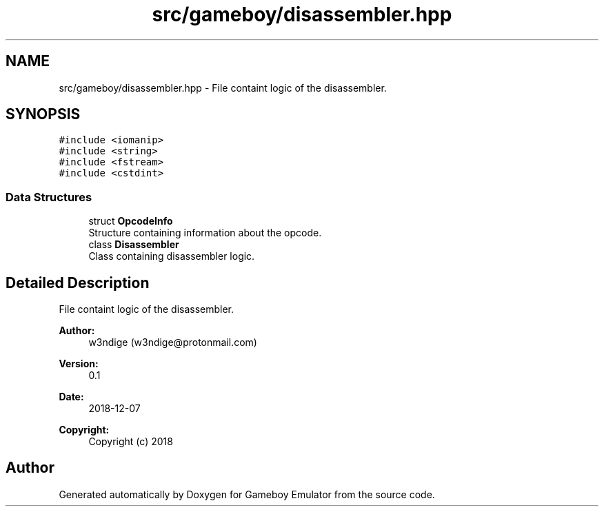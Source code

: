 .TH "src/gameboy/disassembler.hpp" 3 "Fri Dec 7 2018" "Gameboy Emulator" \" -*- nroff -*-
.ad l
.nh
.SH NAME
src/gameboy/disassembler.hpp \- File containt logic of the disassembler\&.  

.SH SYNOPSIS
.br
.PP
\fC#include <iomanip>\fP
.br
\fC#include <string>\fP
.br
\fC#include <fstream>\fP
.br
\fC#include <cstdint>\fP
.br

.SS "Data Structures"

.in +1c
.ti -1c
.RI "struct \fBOpcodeInfo\fP"
.br
.RI "Structure containing information about the opcode\&. "
.ti -1c
.RI "class \fBDisassembler\fP"
.br
.RI "Class containing disassembler logic\&. "
.in -1c
.SH "Detailed Description"
.PP 
File containt logic of the disassembler\&. 


.PP
\fBAuthor:\fP
.RS 4
w3ndige (w3ndige@protonmail.com) 
.RE
.PP
\fBVersion:\fP
.RS 4
0\&.1 
.RE
.PP
\fBDate:\fP
.RS 4
2018-12-07
.RE
.PP
\fBCopyright:\fP
.RS 4
Copyright (c) 2018 
.RE
.PP

.SH "Author"
.PP 
Generated automatically by Doxygen for Gameboy Emulator from the source code\&.
